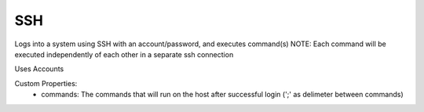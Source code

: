 SSH
^^^
Logs into a system using SSH with an account/password, and executes command(s)
NOTE: Each command will be executed independently of each other in a separate ssh connection

Uses Accounts

Custom Properties:
  - commands: The commands that will run on the host after successful login (';' as delimeter between commands)
